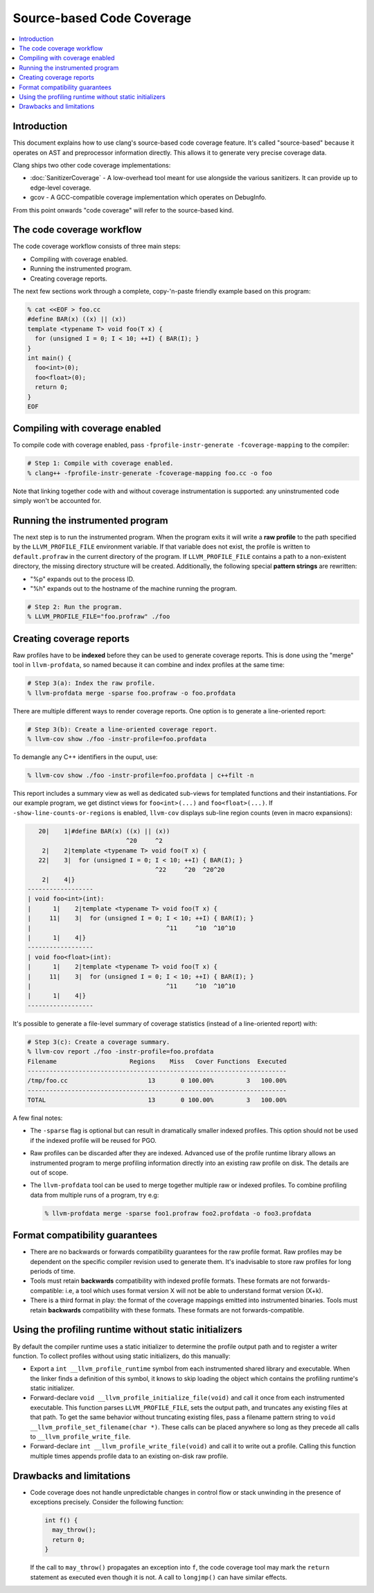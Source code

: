 ==========================
Source-based Code Coverage
==========================

.. contents::
   :local:

Introduction
============

This document explains how to use clang's source-based code coverage feature.
It's called "source-based" because it operates on AST and preprocessor
information directly. This allows it to generate very precise coverage data.

Clang ships two other code coverage implementations:

* :doc:`SanitizerCoverage` - A low-overhead tool meant for use alongside the
  various sanitizers. It can provide up to edge-level coverage.

* gcov - A GCC-compatible coverage implementation which operates on DebugInfo.

From this point onwards "code coverage" will refer to the source-based kind.

The code coverage workflow
==========================

The code coverage workflow consists of three main steps:

* Compiling with coverage enabled.

* Running the instrumented program.

* Creating coverage reports.

The next few sections work through a complete, copy-'n-paste friendly example
based on this program:

.. code-block:: cpp

    % cat <<EOF > foo.cc
    #define BAR(x) ((x) || (x))
    template <typename T> void foo(T x) {
      for (unsigned I = 0; I < 10; ++I) { BAR(I); }
    }
    int main() {
      foo<int>(0);
      foo<float>(0);
      return 0;
    }
    EOF

Compiling with coverage enabled
===============================

To compile code with coverage enabled, pass ``-fprofile-instr-generate
-fcoverage-mapping`` to the compiler:

.. code-block:: console

    # Step 1: Compile with coverage enabled.
    % clang++ -fprofile-instr-generate -fcoverage-mapping foo.cc -o foo

Note that linking together code with and without coverage instrumentation is
supported: any uninstrumented code simply won't be accounted for.

Running the instrumented program
================================

The next step is to run the instrumented program. When the program exits it
will write a **raw profile** to the path specified by the ``LLVM_PROFILE_FILE``
environment variable. If that variable does not exist, the profile is written
to ``default.profraw`` in the current directory of the program. If
``LLVM_PROFILE_FILE`` contains a path to a non-existent directory, the missing
directory structure will be created.  Additionally, the following special
**pattern strings** are rewritten:

* "%p" expands out to the process ID.

* "%h" expands out to the hostname of the machine running the program.

.. code-block:: console

    # Step 2: Run the program.
    % LLVM_PROFILE_FILE="foo.profraw" ./foo

Creating coverage reports
=========================

Raw profiles have to be **indexed** before they can be used to generate
coverage reports. This is done using the "merge" tool in ``llvm-profdata``, so
named because it can combine and index profiles at the same time:

.. code-block:: console

    # Step 3(a): Index the raw profile.
    % llvm-profdata merge -sparse foo.profraw -o foo.profdata

There are multiple different ways to render coverage reports. One option is to
generate a line-oriented report:

.. code-block:: console

    # Step 3(b): Create a line-oriented coverage report.
    % llvm-cov show ./foo -instr-profile=foo.profdata

To demangle any C++ identifiers in the ouput, use:

.. code-block:: console

    % llvm-cov show ./foo -instr-profile=foo.profdata | c++filt -n

This report includes a summary view as well as dedicated sub-views for
templated functions and their instantiations. For our example program, we get
distinct views for ``foo<int>(...)`` and ``foo<float>(...)``.  If
``-show-line-counts-or-regions`` is enabled, ``llvm-cov`` displays sub-line
region counts (even in macro expansions):

.. code-block:: cpp

       20|    1|#define BAR(x) ((x) || (x))
                               ^20     ^2
        2|    2|template <typename T> void foo(T x) {
       22|    3|  for (unsigned I = 0; I < 10; ++I) { BAR(I); }
                                       ^22     ^20  ^20^20
        2|    4|}
    ------------------
    | void foo<int>(int):
    |      1|    2|template <typename T> void foo(T x) {
    |     11|    3|  for (unsigned I = 0; I < 10; ++I) { BAR(I); }
    |                                     ^11     ^10  ^10^10
    |      1|    4|}
    ------------------
    | void foo<float>(int):
    |      1|    2|template <typename T> void foo(T x) {
    |     11|    3|  for (unsigned I = 0; I < 10; ++I) { BAR(I); }
    |                                     ^11     ^10  ^10^10
    |      1|    4|}
    ------------------

It's possible to generate a file-level summary of coverage statistics (instead
of a line-oriented report) with:

.. code-block:: console

    # Step 3(c): Create a coverage summary.
    % llvm-cov report ./foo -instr-profile=foo.profdata
    Filename                    Regions    Miss   Cover Functions  Executed
    -----------------------------------------------------------------------
    /tmp/foo.cc                      13       0 100.00%         3   100.00%
    -----------------------------------------------------------------------
    TOTAL                            13       0 100.00%         3   100.00%

A few final notes:

* The ``-sparse`` flag is optional but can result in dramatically smaller
  indexed profiles. This option should not be used if the indexed profile will
  be reused for PGO.

* Raw profiles can be discarded after they are indexed. Advanced use of the
  profile runtime library allows an instrumented program to merge profiling
  information directly into an existing raw profile on disk. The details are
  out of scope.

* The ``llvm-profdata`` tool can be used to merge together multiple raw or
  indexed profiles. To combine profiling data from multiple runs of a program,
  try e.g:

  .. code-block:: console

      % llvm-profdata merge -sparse foo1.profraw foo2.profdata -o foo3.profdata

Format compatibility guarantees
===============================

* There are no backwards or forwards compatibility guarantees for the raw
  profile format. Raw profiles may be dependent on the specific compiler
  revision used to generate them. It's inadvisable to store raw profiles for
  long periods of time.

* Tools must retain **backwards** compatibility with indexed profile formats.
  These formats are not forwards-compatible: i.e, a tool which uses format
  version X will not be able to understand format version (X+k).

* There is a third format in play: the format of the coverage mappings emitted
  into instrumented binaries. Tools must retain **backwards** compatibility
  with these formats. These formats are not forwards-compatible.

Using the profiling runtime without static initializers
=======================================================

By default the compiler runtime uses a static initializer to determine the
profile output path and to register a writer function. To collect profiles
without using static initializers, do this manually:

* Export a ``int __llvm_profile_runtime`` symbol from each instrumented shared
  library and executable. When the linker finds a definition of this symbol, it
  knows to skip loading the object which contains the profiling runtime's
  static initializer.

* Forward-declare ``void __llvm_profile_initialize_file(void)`` and call it
  once from each instrumented executable. This function parses
  ``LLVM_PROFILE_FILE``, sets the output path, and truncates any existing files
  at that path. To get the same behavior without truncating existing files,
  pass a filename pattern string to ``void __llvm_profile_set_filename(char
  *)``.  These calls can be placed anywhere so long as they precede all calls
  to ``__llvm_profile_write_file``.

* Forward-declare ``int __llvm_profile_write_file(void)`` and call it to write
  out a profile. Calling this function multiple times appends profile data to
  an existing on-disk raw profile.

Drawbacks and limitations
=========================

* Code coverage does not handle unpredictable changes in control flow or stack
  unwinding in the presence of exceptions precisely. Consider the following
  function:

  .. code-block:: cpp

      int f() {
        may_throw();
        return 0;
      }

  If the call to ``may_throw()`` propagates an exception into ``f``, the code
  coverage tool may mark the ``return`` statement as executed even though it is
  not. A call to ``longjmp()`` can have similar effects.
